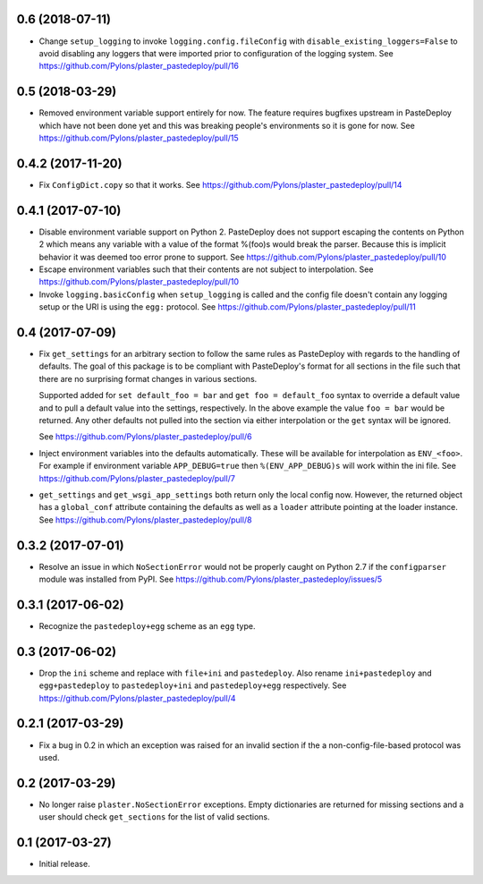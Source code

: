 0.6 (2018-07-11)
================

- Change ``setup_logging`` to invoke ``logging.config.fileConfig`` with
  ``disable_existing_loggers=False`` to avoid disabling any loggers that were
  imported prior to configuration of the logging system.
  See https://github.com/Pylons/plaster_pastedeploy/pull/16

0.5 (2018-03-29)
================

- Removed environment variable support entirely for now. The feature requires
  bugfixes upstream in PasteDeploy which have not been done yet and this was
  breaking people's environments so it is gone for now.
  See https://github.com/Pylons/plaster_pastedeploy/pull/15

0.4.2 (2017-11-20)
==================

- Fix ``ConfigDict.copy`` so that it works.
  See https://github.com/Pylons/plaster_pastedeploy/pull/14

0.4.1 (2017-07-10)
==================

- Disable environment variable support on Python 2. PasteDeploy does not
  support escaping the contents on Python 2 which means any variable with
  a value of the format %(foo)s would break the parser. Because this is
  implicit behavior it was deemed too error prone to support.
  See https://github.com/Pylons/plaster_pastedeploy/pull/10

- Escape environment variables such that their contents are not subject to
  interpolation. See https://github.com/Pylons/plaster_pastedeploy/pull/10

- Invoke ``logging.basicConfig`` when ``setup_logging`` is called and the
  config file doesn't contain any logging setup or the URI is using the
  ``egg:`` protocol. See https://github.com/Pylons/plaster_pastedeploy/pull/11

0.4 (2017-07-09)
================

- Fix ``get_settings`` for an arbitrary section to follow the same rules as
  PasteDeploy with regards to the handling of defaults. The goal of this
  package is to be compliant with PasteDeploy's format for all sections in
  the file such that there are no surprising format changes in various
  sections.

  Supported added for ``set default_foo = bar`` and ``get foo = default_foo``
  syntax to override a default value and to pull a default value into the
  settings, respectively. In the above example the value ``foo = bar`` would
  be returned. Any other defaults not pulled into the section via either
  interpolation or the ``get`` syntax will be ignored.

  See https://github.com/Pylons/plaster_pastedeploy/pull/6

- Inject environment variables into the defaults automatically. These will
  be available for interpolation as ``ENV_<foo>``. For example if environment
  variable ``APP_DEBUG=true`` then ``%(ENV_APP_DEBUG)s`` will work within the
  ini file. See https://github.com/Pylons/plaster_pastedeploy/pull/7

- ``get_settings`` and ``get_wsgi_app_settings`` both return only the local
  config now. However, the returned object has a ``global_conf`` attribute
  containing the defaults as well as a ``loader`` attribute pointing at
  the loader instance.
  See https://github.com/Pylons/plaster_pastedeploy/pull/8

0.3.2 (2017-07-01)
==================

- Resolve an issue in which ``NoSectionError`` would not be properly caught on
  Python 2.7 if the ``configparser`` module was installed from PyPI.
  See https://github.com/Pylons/plaster_pastedeploy/issues/5

0.3.1 (2017-06-02)
==================

- Recognize the ``pastedeploy+egg`` scheme as an ``egg`` type.

0.3 (2017-06-02)
================

- Drop the ``ini`` scheme and replace with ``file+ini`` and ``pastedeploy``.
  Also rename ``ini+pastedeploy`` and ``egg+pastedeploy`` to
  ``pastedeploy+ini`` and ``pastedeploy+egg`` respectively.
  See https://github.com/Pylons/plaster_pastedeploy/pull/4

0.2.1 (2017-03-29)
==================

- Fix a bug in 0.2 in which an exception was raised for an invalid section
  if the a non-config-file-based protocol was used.

0.2 (2017-03-29)
================

- No longer raise ``plaster.NoSectionError`` exceptions. Empty dictionaries
  are returned for missing sections and a user should check ``get_sections``
  for the list of valid sections.

0.1 (2017-03-27)
================

- Initial release.
